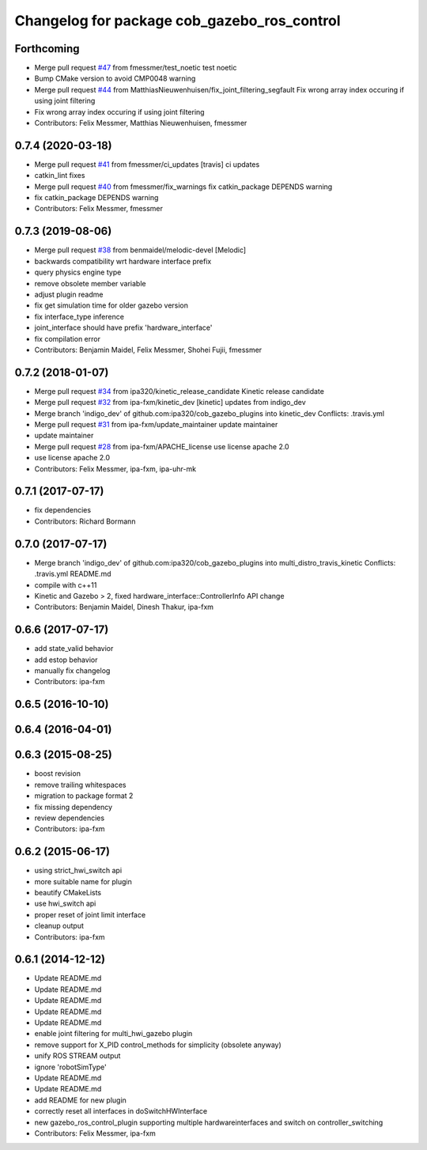 ^^^^^^^^^^^^^^^^^^^^^^^^^^^^^^^^^^^^^^^^^^^^
Changelog for package cob_gazebo_ros_control
^^^^^^^^^^^^^^^^^^^^^^^^^^^^^^^^^^^^^^^^^^^^

Forthcoming
-----------
* Merge pull request `#47 <https://github.com/ipa320/cob_gazebo_plugins/issues/47>`_ from fmessmer/test_noetic
  test noetic
* Bump CMake version to avoid CMP0048 warning
* Merge pull request `#44 <https://github.com/ipa320/cob_gazebo_plugins/issues/44>`_ from MatthiasNieuwenhuisen/fix_joint_filtering_segfault
  Fix wrong array index occuring if using joint filtering
* Fix wrong array index occuring if using joint filtering
* Contributors: Felix Messmer, Matthias Nieuwenhuisen, fmessmer

0.7.4 (2020-03-18)
------------------
* Merge pull request `#41 <https://github.com/ipa320/cob_gazebo_plugins/issues/41>`_ from fmessmer/ci_updates
  [travis] ci updates
* catkin_lint fixes
* Merge pull request `#40 <https://github.com/ipa320/cob_gazebo_plugins/issues/40>`_ from fmessmer/fix_warnings
  fix catkin_package DEPENDS warning
* fix catkin_package DEPENDS warning
* Contributors: Felix Messmer, fmessmer

0.7.3 (2019-08-06)
------------------
* Merge pull request `#38 <https://github.com/ipa320/cob_gazebo_plugins/issues/38>`_ from benmaidel/melodic-devel
  [Melodic]
* backwards compatibility wrt hardware interface prefix
* query physics engine type
* remove obsolete member variable
* adjust plugin readme
* fix get simulation time for older gazebo version
* fix interface_type inference
* joint_interface should have prefix 'hardware_interface'
* fix compilation error
* Contributors: Benjamin Maidel, Felix Messmer, Shohei Fujii, fmessmer

0.7.2 (2018-01-07)
------------------
* Merge pull request `#34 <https://github.com/ipa320/cob_gazebo_plugins/issues/34>`_ from ipa320/kinetic_release_candidate
  Kinetic release candidate
* Merge pull request `#32 <https://github.com/ipa320/cob_gazebo_plugins/issues/32>`_ from ipa-fxm/kinetic_dev
  [kinetic] updates from indigo_dev
* Merge branch 'indigo_dev' of github.com:ipa320/cob_gazebo_plugins into kinetic_dev
  Conflicts:
  .travis.yml
* Merge pull request `#31 <https://github.com/ipa320/cob_gazebo_plugins/issues/31>`_ from ipa-fxm/update_maintainer
  update maintainer
* update maintainer
* Merge pull request `#28 <https://github.com/ipa320/cob_gazebo_plugins/issues/28>`_ from ipa-fxm/APACHE_license
  use license apache 2.0
* use license apache 2.0
* Contributors: Felix Messmer, ipa-fxm, ipa-uhr-mk

0.7.1 (2017-07-17)
------------------
* fix dependencies
* Contributors: Richard Bormann

0.7.0 (2017-07-17)
------------------
* Merge branch 'indigo_dev' of github.com:ipa320/cob_gazebo_plugins into multi_distro_travis_kinetic
  Conflicts:
  .travis.yml
  README.md
* compile with c++11
* Kinetic and Gazebo > 2, fixed hardware_interface::ControllerInfo API change
* Contributors: Benjamin Maidel, Dinesh Thakur, ipa-fxm

0.6.6 (2017-07-17)
------------------
* add state_valid behavior
* add estop behavior
* manually fix changelog
* Contributors: ipa-fxm

0.6.5 (2016-10-10)
------------------

0.6.4 (2016-04-01)
------------------

0.6.3 (2015-08-25)
------------------
* boost revision
* remove trailing whitespaces
* migration to package format 2
* fix missing dependency
* review dependencies
* Contributors: ipa-fxm

0.6.2 (2015-06-17)
------------------
* using strict_hwi_switch api
* more suitable name for plugin
* beautify CMakeLists
* use hwi_switch api
* proper reset of joint limit interface
* cleanup output
* Contributors: ipa-fxm

0.6.1 (2014-12-12)
------------------
* Update README.md
* Update README.md
* Update README.md
* Update README.md
* Update README.md
* enable joint filtering for multi_hwi_gazebo plugin
* remove support for X_PID control_methods for simplicity (obsolete anyway)
* unify ROS STREAM output
* ignore 'robotSimType'
* Update README.md
* Update README.md
* add README for new plugin
* correctly reset all interfaces in doSwitchHWInterface
* new gazebo_ros_control_plugin supporting multiple hardwareinterfaces and switch on controller_switching
* Contributors: Felix Messmer, ipa-fxm
